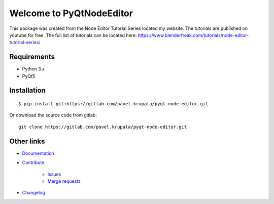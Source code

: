 
Welcome to PyQtNodeEditor
==========================

This package was created from the Node Editor Tutorial Series located my website.
The tutorials are published on youtube for free. The full list of tutorials can be located here:
https://www.blenderfreak.com/tutorials/node-editor-tutorial-series/

.. image:: https://readthedocs.org/projects/pyqt-node-editor/badge/?version=latest
    :target: https://pyqt-node-editor.readthedocs.io/en/latest/?badge=latest
    :alt: Documentation Status


Requirements
------------

- Python 3.x
- PyQt5
 
Installation
------------

::

    $ pip install git+https://gitlab.com/pavel.krupala/pyqt-node-editor.git


Or download the source code from gitlab::

    git clone https://gitlab.com/pavel.krupala/pyqt-node-editor.git

Other links
-----------

- `Documentation <https://pyqt-node-editor.readthedocs.io/en/latest/>`_

- `Contribute <https://gitlab.com/pavel.krupala/pyqt-node-editor/blob/master/CONTRIBUTING.md>`_

    - `Issues <https://gitlab.com/pavel.krupala/pyqt-node-editor/issues>`_

    - `Merge requests <https://gitlab.com/pavel.krupala/pyqt-node-editor/merge_requests>`_

- `Changelog <https://gitlab.com/pavel.krupala/pyqt-node-editor/blob/master/CHANGES.rst>`_